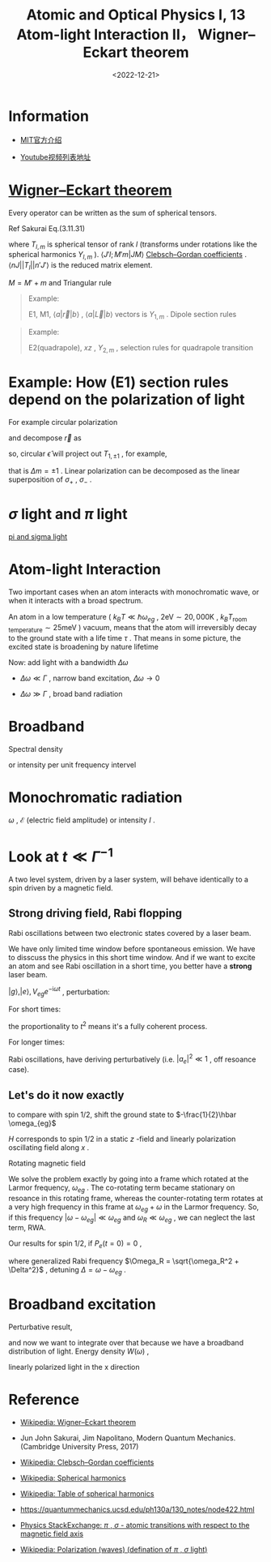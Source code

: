#+TITLE: Atomic and Optical Physics I, 13 Atom-light Interaction II， Wigner–Eckart theorem
#+DATE: <2022-12-21>
#+CATEGORIES: 专业笔记
#+TAGS: Atomic and Optical Physics, Wigner–Eckart theorem
#+HTML: <!-- toc -->
#+HTML: <!-- more -->

* Information

- [[https://ocw.mit.edu/courses/physics/8-421-atomic-and-optical-physics-i-spring-2014/][MIT官方介绍]]

- [[https://www.youtube.com/playlist?list=PLUl4u3cNGP62FPGcyFJkzhqq9c5cHCK32][Youtube视频列表地址]]

* [[https://en.wikipedia.org/wiki/Wigner%E2%80%93Eckart_theorem][Wigner–Eckart theorem]]

Every operator can be written as the sum of spherical tensors.

Ref Sakurai Eq.(3.11.31)
\begin{align}
\langle n J M |T_{l, m} | n' J' M'\rangle = \frac{\langle n J || T_l || n' J'\rangle}{\sqrt{2J + 1}}
\langle J' l ; M' m |J M\rangle
\end{align}
where $T_{l, m}$ is spherical tensor of rank $l$ (transforms under rotations
like the spherical harmonics $Y_{l, m}$ ). $\langle J' l ; M' m |J M\rangle$
[[https://en.wikipedia.org/wiki/Clebsch%E2%80%93Gordan_coefficients][Clebsch–Gordan coefficients]] .
$\langle n J || T_l || n' J'\rangle$ is the reduced matrix element.

$M = M' + m$ and Triangular rule
\begin{align}
|J' - J| \le l \le |J' + J|
\end{align}

#+begin_quote
Example:

E1, M1, $\langle a| \vec{r} | b\rangle$ , $\langle a| \vec{L} | b\rangle$ vectors is $Y_{1, m}$ .
Dipole section rules
\begin{align}
|\Delta J| =& 0, 1 \\
\Delta m =& 0, \pm 1
\end{align}
#+end_quote

#+begin_quote
Example:

E2(quadrapole), $xz$ , $Y_{2, m}$ , selection rules for quadrapole
transition
\begin{align}
|\Delta J| =& 0, 1, 2 \\
\Delta m =& 0, \pm 1, \pm 2
\end{align}
#+end_quote

* Example: How (E1) section rules depend on the polarization of light

\begin{align}
\hat{\epsilon} \langle b | \vec{r} |a\rangle
\end{align}

For example circular polarization
\begin{align}
\hat{\epsilon} = \frac{\hat{x} \pm \mathrm{i} \hat{y}}{\sqrt{2}}
\end{align}
and decompose $\vec{r}$ as
\begin{align}
\vec{r} =& r \left(\sharp Y_{1, -1}
                  + \sharp Y_{1, 1}
                  + \sharp Y_{1, 0}
                   \right) \\
= & r \left(\sharp \frac{\hat{x} + \mathrm{i} \hat{y}}{\sqrt{2}}
             + \sharp \frac{\hat{x} - \mathrm{i} \hat{y}}{\sqrt{2}}
             + \sharp \hat{z}
                   \right)
\end{align}
so, circular $\hat{\epsilon}$ will project out $T_{1, \pm 1}$ ,
for example,
\begin{align}
\frac{(\hat{x} + \mathrm{i}\hat{y})}{\sqrt{2}} \cdot
\frac{(\hat{x} + \mathrm{i}\hat{y})}{\sqrt{2}} =& 0 \\
\frac{(\hat{x} + \mathrm{i}\hat{y})}{\sqrt{2}} \cdot
\frac{(\hat{x} - \mathrm{i}\hat{y})}{\sqrt{2}} =& 1 \\
\frac{(\hat{x} + \mathrm{i}\hat{y})}{\sqrt{2}} \cdot \hat{z} =& 0 ,
\end{align}
that is $\Delta m = \pm 1$ . Linear polarization can be decomposed as the linear
superposition of $\sigma_+$ , $\sigma_-$ .

* $\sigma$ light and $\pi$ light

[[file:2022-12-21-physics-MITAMO13/polarization.png][pi and sigma light]]

* Atom-light Interaction

Two important cases when an atom interacts with monochromatic wave, or when it
interacts with a broad spectrum.

An atom in a low temperature ( $k_BT \ll \hbar\omega_{eg}$ ,
$2 \mathrm{eV}\sim 20, 000 \mathrm{K}$ ,
$k_B T_{\mathrm{room\, temperature}} \sim 25 \mathrm{meV}$ ) vacuum, means that the
atom will
irreversibly decay
to the ground state with a life time $\tau$ . That means in some picture, the
excited state is broadening by nature lifetime
\begin{align}
\Gamma = \frac{1}{\tau}
\end{align}

Now: add light with a bandwidth $\Delta \omega$

- $\Delta \omega \ll \Gamma$ , narrow band excitation, $\Delta \omega \to 0$

- $\Delta \omega \gg \Gamma$ , broad band radiation

* Broadband

Spectral density
\begin{align}
S(\omega) = \frac{[\mathrm{energy}]}
{[\mathrm{volumn}][\mathrm{frequency}\, \mathrm{intervel}]}
\end{align}
or intensity per unit frequency intervel
\begin{align}
I(\omega) = \underbrace{c}_{\mathrm{speed\,of\,light}} S(\omega)
= \frac{[\mathrm{energy}]}{[\mathrm{aera}][\mathrm{time}]
          [\mathrm{frequency}\, \mathrm{intervel}]}
\end{align}

* Monochromatic radiation

$\omega$ , $\mathcal{E}$ (electric field amplitude) or intensity $I$ .

* Look at $t\ll \Gamma^{-1}$

A two level system, driven by a laser system, will behave identically to a spin
driven by a magnetic field.

** Strong driving field, Rabi flopping

Rabi oscillations between two electronic states covered by a laser beam.

We have only limited time window before spontaneous emission. We have to
disscuss the physics in this short time window. And if we want to excite an atom
and see Rabi oscillation in a short time,
you better have a *strong* laser beam.

$|g\rangle, |e\rangle, V_{eg} e^{-\mathrm{i}\omega t}$ , perturbation:

\begin{align}
a_e(t) =& \frac{1}{\mathrm{i}\hbar} \int_0^t V_{eg} e^{-\mathrm{i}(\omega - \omega_{eg})t'}
          \mathrm{d} t' \\
    =& \frac{V_{eg}}{\hbar} \left[
   \frac{e^{-\mathrm{i}(\omega - \omega_{eg})t} - 1}{\omega - \omega_{eg}},
 \right]
\end{align}
\begin{align}
P_e = |a_e|^2 = \frac{|V_{eg}|^2}{\hbar^2}
 \frac{\sin^2 \left( \frac{\omega - \omega_{eg}}{2}t \right)}{[(\omega - \omega_{eg})/2]^2}.
\end{align}
For short times:
\begin{align}
\label{eq:15}
P_e = \frac{|V_{eg}|^2}{\hbar^2}t^2 \propto t^2 ,
\end{align}
the proportionality to $t^2$ means it's a fully coherent process.

For longer times:

Rabi oscillations, have deriving perturbatively (i.e. $|a_e|^2 \ll 1$ , off resoance
case).

** Let's do it now exactly

\begin{align}
H_{eg} = \langle e | H | g\rangle =  \underbrace{-\vec{d} \cdot \vec{E}_0}_{\hbar \omega_R}  \cos(\omega t)
\end{align}
to compare with spin 1/2, shift the ground state to $-\frac{1}{2}\hbar \omega_{eg}$
\begin{align}
H =& \frac{1}{2}\hbar \omega_{eg} \left(\underbrace{|e\rangle\langle e| - |g\rangle\langle g|}_{\sigma_z} \right)
  + \hbar\omega_R \left(\underbrace{|g\rangle\langle e| + |e\rangle\langle g|}_{\sigma_x} \right)\cos (\omega t) \\
=& \frac{1}{2}\hbar \omega_{eg} \sigma_z + \hbar \omega_R \cos (\omega t) \sigma_x
\end{align}
$H$ corresponds to spin 1/2 in a static $z$ -field and linearly polarization
oscillating field along $x$ .

Rotating magnetic field
\begin{align}
H = \frac{1}{2}\hbar\omega_{eg} \sigma_z +&
    \underbrace{\frac{1}{2}\hbar\omega_R [\sigma_x \cos(\omega t) + \sigma_y \sin(\omega t)]}
_{\mathrm{co-rotating}}  \\
   +&\underbrace{\frac{1}{2}\hbar\omega_R [(\sigma_x \cos(\omega t) - \sigma_y \sin(\omega t)]}
_{\mathrm{counter-rotating}}
\end{align}
We solve the problem exactly by going into a frame which rotated at the Larmor
frequency, $\omega_{eg}$ . The co-rotating term became stationary on resoance in
this rotating frame, whereas the counter-rotating term rotates at a very high
frequency in this frame at $\omega_{eg} + \omega$ in the Larmor frequency. So, if this
frequency $|\omega - \omega_{eg}| \ll \omega_{eg}$ and $\omega_R \ll \omega_{eg}$ , we can neglect the
last term, RWA.

Our results for spin 1/2, if $P_e(t = 0) = 0$ ,
\begin{align}
P(t) = \frac{\omega_R^2}{\Omega^2} \sin^2 \left( \frac{1}{2}\Omega_{R} t \right)
\end{align}
where generalized Rabi frequency $\Omega_R = \sqrt{\omega_R^2 + \Delta^2}$ ,
detuning $\Delta = \omega - \omega_{eg}$ .

* Broadband excitation

Perturbative result,
\begin{align}
|a_e(t)|^2 = \left( \frac{\omega_R}{2} \right)^2
\frac{\sin^2(\frac{\Delta}{2}t)}{(\Delta/2)^2},
\end{align}
and now we want to integrate over that because we have a broadband distribution
of light. Energy density $W(\omega)$ ,
\begin{align}
\frac{1}{2}\epsilon_0 E_0^2 = \int \mathrm{d}\omega \cdot W(\omega)
\end{align}
linearly polarized light in the x direction
\begin{align}
\omega_R^2 = \frac{1}{\hbar^2}(d_x E_0)^2
\end{align}

\begin{align}
P_e(t) = \frac{d_x^2 E_0^2}{4 \hbar^2}
\frac{\sin^2(\frac{\Delta}{2}t)}{(\Delta/2)^2}
= \frac{d_x^2}{2\epsilon_0\hbar^2}\int \mathrm{d}\Delta \cdot W(\omega + \Delta) \frac{\sin^2(\frac{\Delta}{2}t)}{(\Delta/2)^2}
\end{align}


* Reference

- [[https://en.wikipedia.org/wiki/Wigner%E2%80%93Eckart_theorem][Wikipedia: Wigner–Eckart theorem]]

- Jun John Sakurai, Jim Napolitano, Modern Quantum Mechanics. (Cambridge
  University Press, 2017)

- [[https://en.wikipedia.org/wiki/Clebsch%E2%80%93Gordan_coefficients][Wikipedia: Clebsch–Gordan coefficients]]

- [[https://en.wikipedia.org/wiki/Spherical_harmonics][Wikipedia: Spherical harmonics]]

- [[https://en.wikipedia.org/wiki/Table_of_spherical_harmonics][Wikipedia: Table of spherical harmonics]]

- [[https://quantummechanics.ucsd.edu/ph130a/130_notes/node422.html]]

- [[https://physics.stackexchange.com/questions/213736/pi-sigma-atomic-transitions-with-respect-to-the-magnetic-field-axis][Physics StackExchange: $\pi$ , $\sigma$ - atomic transitions with respect to the magnetic field axis]]

- [[https://en.wikipedia.org/wiki/Polarization_(waves)][Wikipedia: Polarization (waves) (defination of $\pi$ , $\sigma$ light)]]
